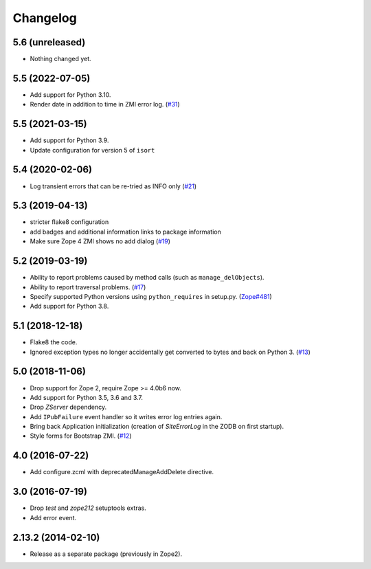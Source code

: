 Changelog
=========

5.6 (unreleased)
----------------

- Nothing changed yet.


5.5 (2022-07-05)
----------------

- Add support for Python 3.10.

- Render date in addition to time in ZMI error log.
  (`#31 <https://github.com/zopefoundation/Products.SiteErrorLog/pull/31>`_)


5.5 (2021-03-15)
----------------

- Add support for Python 3.9.

- Update configuration for version 5 of ``isort``


5.4 (2020-02-06)
----------------

- Log transient errors that can be re-tried as INFO only
  (`#21 <https://github.com/zopefoundation/Products.SiteErrorLog/issues/21>`_)


5.3 (2019-04-13)
----------------

- stricter flake8 configuration

- add badges and additional information links to package information

- Make sure Zope 4 ZMI shows no add dialog
  (`#19 <https://github.com/zopefoundation/Products.SiteErrorLog/issues/19>`_)


5.2 (2019-03-19)
----------------

- Ability to report problems caused by method calls (such as
  ``manage_delObjects``).

- Ability to report traversal problems.
  (`#17 <https://github.com/zopefoundation/Products.SiteErrorLog/issues/17>`_)

- Specify supported Python versions using ``python_requires`` in setup.py.
  (`Zope#481 <https://github.com/zopefoundation/Zope/issues/481>`_)

- Add support for Python 3.8.


5.1 (2018-12-18)
----------------

- Flake8 the code.

- Ignored exception types no longer accidentally get converted to bytes and back
  on Python 3.
  (`#13 <https://github.com/zopefoundation/Products.SiteErrorLog/issues/13>`_)

5.0 (2018-11-06)
----------------

- Drop support for Zope 2, require Zope >= 4.0b6 now.

- Add support for Python 3.5, 3.6 and 3.7.

- Drop `ZServer` dependency.

- Add ``IPubFailure`` event handler so it writes error log entries again.

- Bring back Application initialization (creation of `SiteErrorLog` in the
  ZODB on first startup).

- Style forms for Bootstrap ZMI.
  (`#12 <https://github.com/zopefoundation/Products.SiteErrorLog/pull/12>`_)


4.0 (2016-07-22)
----------------

- Add configure.zcml with deprecatedManageAddDelete directive.

3.0 (2016-07-19)
----------------

- Drop `test` and `zope212` setuptools extras.

- Add error event.

2.13.2 (2014-02-10)
-------------------

- Release as a separate package (previously in Zope2).
